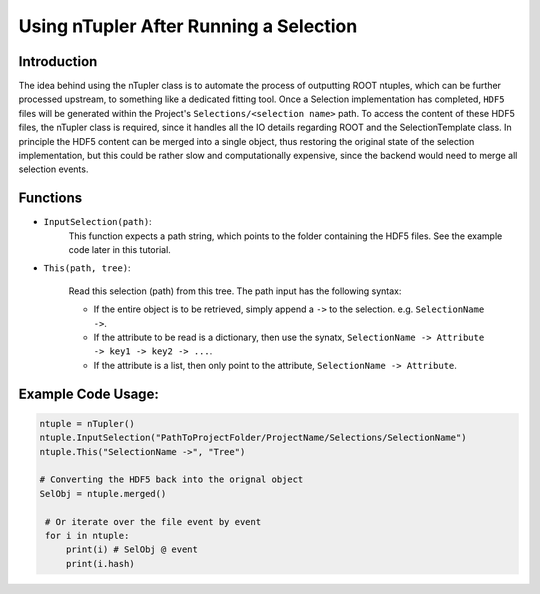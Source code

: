 Using nTupler After Running a Selection
***************************************

Introduction
____________
The idea behind using the nTupler class is to automate the process of outputting ROOT ntuples, which can be further processed upstream, to something like a dedicated fitting tool. 
Once a Selection implementation has completed, ``HDF5`` files will be generated within the Project's ``Selections/<selection name>`` path.
To access the content of these HDF5 files, the nTupler class is required, since it handles all the IO details regarding ROOT and the SelectionTemplate class. 
In principle the HDF5 content can be merged into a single object, thus restoring the original state of the selection implementation, but this could be rather slow and computationally expensive, since the backend would need to merge all selection events.

Functions
_________

- ``InputSelection(path)``:
    This function expects a path string, which points to the folder containing the HDF5 files. See the example code later in this tutorial. 

- ``This(path, tree)``:

    Read this selection (path) from this tree. 
    The path input has the following syntax: 
    
    - If the entire object is to be retrieved, simply append a ``->`` to the selection. e.g. ``SelectionName ->``. 
    - If the attribute to be read is a dictionary, then use the synatx, ``SelectionName -> Attribute -> key1 -> key2 -> ...``.
    - If the attribute is a list, then only point to the attribute, ``SelectionName -> Attribute``.

Example Code Usage:
___________________

.. code-block:: python 

   ntuple = nTupler()
   ntuple.InputSelection("PathToProjectFolder/ProjectName/Selections/SelectionName")
   ntuple.This("SelectionName ->", "Tree")

   # Converting the HDF5 back into the orignal object
   SelObj = ntuple.merged()

    # Or iterate over the file event by event 
    for i in ntuple:
        print(i) # SelObj @ event 
        print(i.hash)
